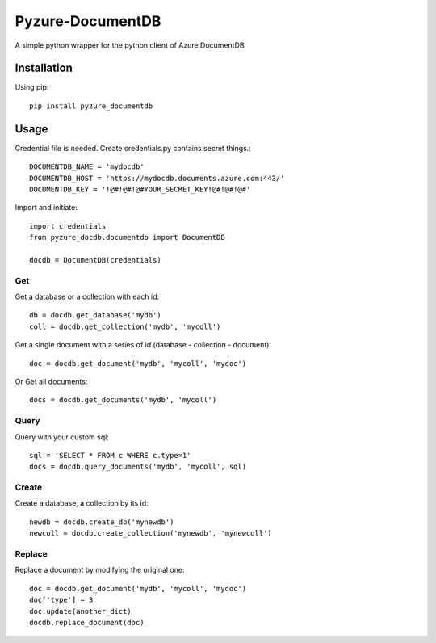 Pyzure-DocumentDB
=================

A simple python wrapper for the python client of Azure DocumentDB

Installation
------------

Using pip::

    pip install pyzure_documentdb

Usage
-----

Credential file is needed. Create credentials.py contains secret things.::

    DOCUMENTDB_NAME = 'mydocdb'
    DOCUMENTDB_HOST = 'https://mydocdb.documents.azure.com:443/'
    DOCUMENTDB_KEY = '!@#!@#!@#YOUR_SECRET_KEY!@#!@#!@#'

Import and initiate::

    import credentials
    from pyzure_docdb.documentdb import DocumentDB

    docdb = DocumentDB(credentials)

Get
~~~

Get a database or a collection with each id::

    db = docdb.get_database('mydb')
    coll = docdb.get_collection('mydb', 'mycoll')

Get a single document with a series of id (database - collection - document)::

    doc = docdb.get_document('mydb', 'mycoll', 'mydoc')

Or Get all documents::

    docs = docdb.get_documents('mydb', 'mycoll')

Query
~~~~~
Query with your custom sql::

    sql = 'SELECT * FROM c WHERE c.type=1'
    docs = docdb.query_documents('mydb', 'mycoll', sql)

Create
~~~~~~

Create a database, a collection by its id::

    newdb = docdb.create_db('mynewdb')
    newcoll = docdb.create_collection('mynewdb', 'mynewcoll')

Replace
~~~~~~~
Replace a document by modifying the original one::

    doc = docdb.get_document('mydb', 'mycoll', 'mydoc')
    doc['type'] = 3
    doc.update(another_dict)
    docdb.replace_document(doc)
